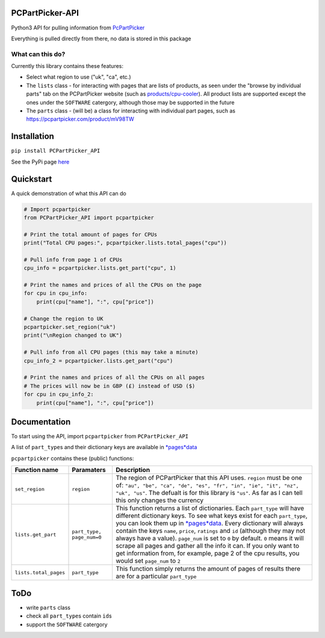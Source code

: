 PCPartPicker-API
================

Python3 API for pulling information from
`PcPartPicker <https://pcpartpicker.com>`__

Everything is pulled directly from there, no data is stored in this
package

What can this do?
~~~~~~~~~~~~~~~~~

Currently this library contains these features:

-  Select what region to use ("uk", "ca", etc.)

-  The ``lists`` class - for interacting with pages that are lists of
   products, as seen under the "browse by individual parts" tab on the
   PCPartPicker website (such as
   `products/cpu-cooler <https://pcpartpicker.com/products/cpu-cooler>`__).
   All product lists are supported except the ones under the
   ``SOFTWARE`` catergory, although those may be supported in the future

-  The ``parts`` class - (will be) a class for interacting with
   individual part pages, such as
   https://pcpartpicker.com/product/mV98TW

Installation
============

``pip install PCPartPicker_API``

See the PyPi page
`here <https://pypi.python.org/pypi/PCPartPicker-API>`__

Quickstart
==========

A quick demonstration of what this API can do

.. code:: python

    # Import pcpartpicker
    from PCPartPicker_API import pcpartpicker

    # Print the total amount of pages for CPUs
    print("Total CPU pages:", pcpartpicker.lists.total_pages("cpu"))

    # Pull info from page 1 of CPUs
    cpu_info = pcpartpicker.lists.get_part("cpu", 1)

    # Print the names and prices of all the CPUs on the page
    for cpu in cpu_info:
        print(cpu["name"], ":", cpu["price"])

    # Change the region to UK
    pcpartpicker.set_region("uk")
    print("\nRegion changed to UK")

    # Pull info from all CPU pages (this may take a minute)
    cpu_info_2 = pcpartpicker.lists.get_part("cpu")

    # Print the names and prices of all the CPUs on all pages
    # The prices will now be in GBP (£) instead of USD ($)
    for cpu in cpu_info_2:
        print(cpu["name"], ":", cpu["price"])

Documentation
=============

To start using the API, import ``pcpartpicker`` from
``PCPartPicker_API``

A list of ``part_type``\ s and their dictionary keys are available in
`*pages*\ data <https://github.com/thatguywiththatname/PcPartPicker-API/blob/master/PCPartPicker_API/_pages_data.py>`__

``pcpartpicker`` contains these (public) functions:

+-------------------------+-----------------------------+------------------------------------------------------------------------------------------------------------------------------------------------------------------------------------------------------------------------------------------------------------------------------------------------------------------------------------------------------------------------------------------------------------------------------------------------------------------------------------------------------------------------------------------------------------------------------------------------------------------------------------------------------------------------------------+
| Function name           | Paramaters                  | Description                                                                                                                                                                                                                                                                                                                                                                                                                                                                                                                                                                                                                                                                        |
+=========================+=============================+====================================================================================================================================================================================================================================================================================================================================================================================================================================================================================================================================================================================================================================================================================+
| ``set_region``          | ``region``                  | The region of PCPartPicker that this API uses. ``region`` must be one of: ``"au", "be", "ca", "de", "es", "fr", "in", "ie", "it", "nz", "uk", "us"``. The defualt is for this library is ``"us"``. As far as I can tell this only changes the currency                                                                                                                                                                                                                                                                                                                                                                                                                             |
+-------------------------+-----------------------------+------------------------------------------------------------------------------------------------------------------------------------------------------------------------------------------------------------------------------------------------------------------------------------------------------------------------------------------------------------------------------------------------------------------------------------------------------------------------------------------------------------------------------------------------------------------------------------------------------------------------------------------------------------------------------------+
| ``lists.get_part``      | ``part_type, page_num=0``   | This function returns a list of dictionaries. Each ``part_type`` will have different dictionary keys. To see what keys exist for each ``part_type``, you can look them up in `*pages*\ data <https://github.com/thatguywiththatname/PcPartPicker-API/blob/master/PCPartPicker_API/_pages_data.py>`__. Every dictionary will always contain the keys ``name``, ``price``, ``ratings`` and ``id`` (although they may not always have a value). ``page_num`` is set to ``0`` by default. ``0`` means it will scrape all pages and gather all the info it can. If you only want to get information from, for example, page 2 of the cpu results, you would set ``page_num`` to ``2``   |
+-------------------------+-----------------------------+------------------------------------------------------------------------------------------------------------------------------------------------------------------------------------------------------------------------------------------------------------------------------------------------------------------------------------------------------------------------------------------------------------------------------------------------------------------------------------------------------------------------------------------------------------------------------------------------------------------------------------------------------------------------------------+
| ``lists.total_pages``   | ``part_type``               | This function simply returns the amount of pages of results there are for a particular ``part_type``                                                                                                                                                                                                                                                                                                                                                                                                                                                                                                                                                                               |
+-------------------------+-----------------------------+------------------------------------------------------------------------------------------------------------------------------------------------------------------------------------------------------------------------------------------------------------------------------------------------------------------------------------------------------------------------------------------------------------------------------------------------------------------------------------------------------------------------------------------------------------------------------------------------------------------------------------------------------------------------------------+

ToDo
====

-  write ``parts`` class
-  check all ``part_type``\ s contain ``id``\ s
-  support the ``SOFTWARE`` catergory

